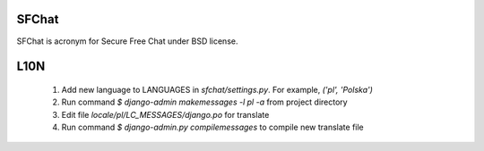SFChat
======

SFChat is acronym for Secure Free Chat under BSD license. 

L10N
====

  #. Add new language to LANGUAGES in *sfchat/settings.py*. For example, `('pl', 'Polska')`
  #. Run command `$ django-admin makemessages -l pl -a` from project directory
  #. Edit file *locale/pl/LC_MESSAGES/django.po* for translate 
  #. Run command `$ django-admin.py compilemessages` to compile new translate file

